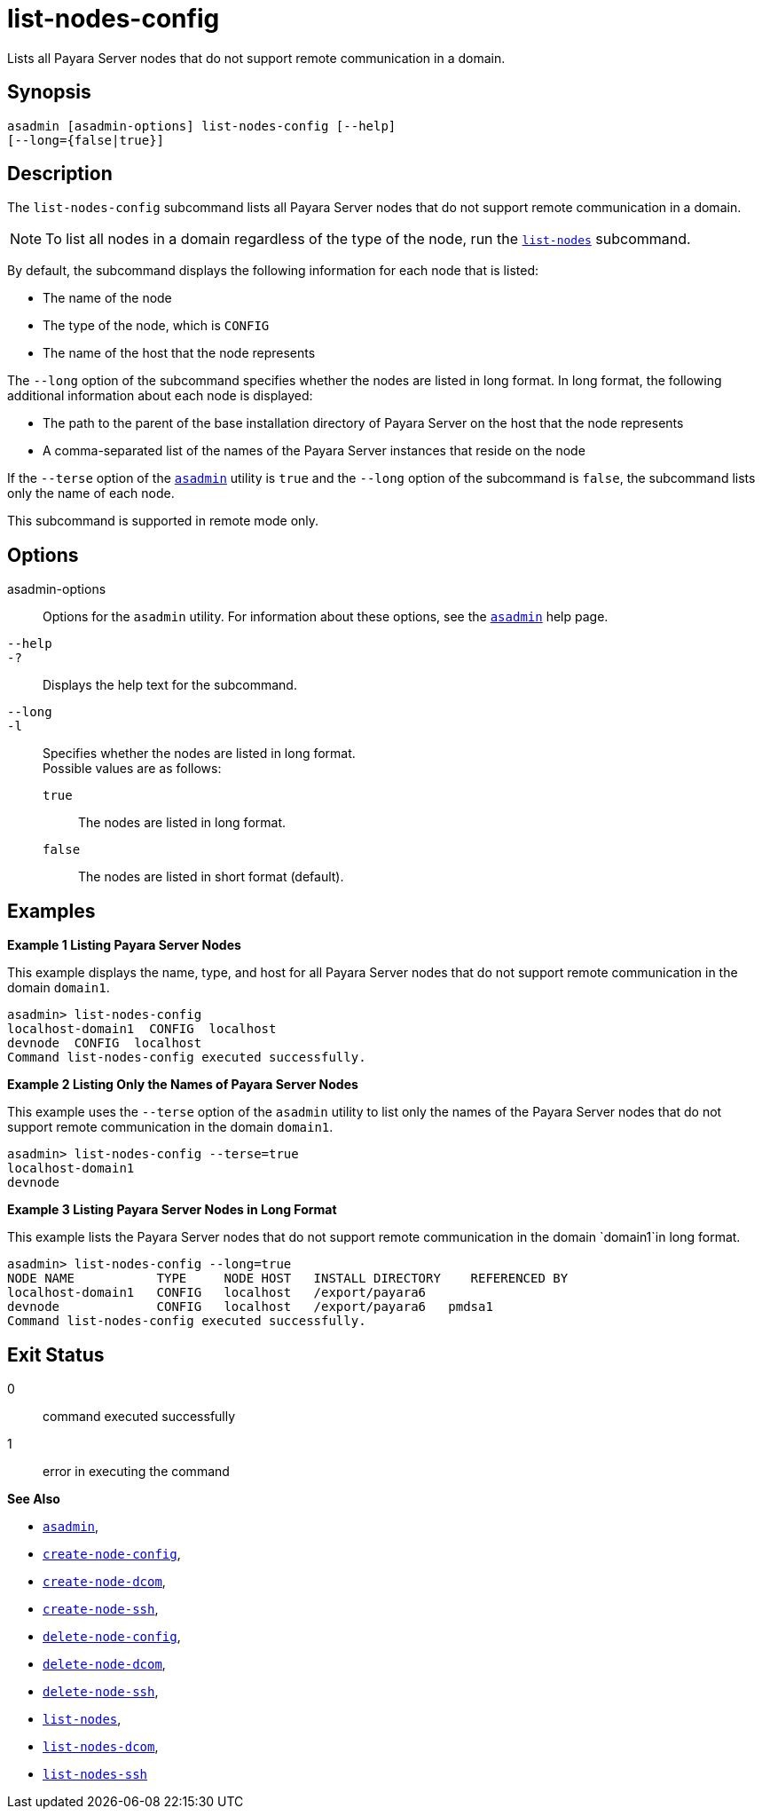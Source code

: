 [[list-nodes-config]]
= list-nodes-config

Lists all Payara Server nodes that do not support remote communication in a domain.

[[synopsis]]
== Synopsis

[source,shell]
----
asadmin [asadmin-options] list-nodes-config [--help] 
[--long={false|true}]
----

[[description]]
== Description

The `list-nodes-config` subcommand lists all Payara Server nodes that do not support remote communication in a domain.

NOTE: To list all nodes in a domain regardless of the type of the node, run the xref:Technical Documentation/Payara Server Documentation/Command Reference/list-nodes.adoc#list-nodes[`list-nodes`] subcommand.

By default, the subcommand displays the following information for each
node that is listed:

* The name of the node
* The type of the node, which is `CONFIG`
* The name of the host that the node represents

The `--long` option of the subcommand specifies whether the nodes are listed in long format. In long format, the following additional information about each node is displayed:

* The path to the parent of the base installation directory of Payara Server on the host that the node represents
* A comma-separated list of the names of the Payara Server instances that reside on the node

If the `--terse` option of the xref:Technical Documentation/Payara Server Documentation/Command Reference/asadmin.adoc#asadmin-1m[`asadmin`] utility is `true` and the
`--long` option of the subcommand is `false`, the subcommand lists only the name of each node.

This subcommand is supported in remote mode only.

[[options]]
== Options

asadmin-options::
  Options for the `asadmin` utility. For information about these options, see the xref:Technical Documentation/Payara Server Documentation/Command Reference/asadmin.adoc#asadmin-1m[`asadmin`] help page.
`--help`::
`-?`::
  Displays the help text for the subcommand.
`--long`::
`-l`::
  Specifies whether the nodes are listed in long format. +
  Possible values are as follows: +
  `true`;;
    The nodes are listed in long format.
  `false`;;
    The nodes are listed in short format (default).

[[examples]]
== Examples

*Example 1 Listing Payara Server Nodes*

This example displays the name, type, and host for all Payara Server
nodes that do not support remote communication in the domain `domain1`.

[source,shell]
----
asadmin> list-nodes-config
localhost-domain1  CONFIG  localhost
devnode  CONFIG  localhost
Command list-nodes-config executed successfully.
----

*Example 2 Listing Only the Names of Payara Server Nodes*

This example uses the `--terse` option of the `asadmin` utility to list
only the names of the Payara Server nodes that do not support remote
communication in the domain `domain1`.

[source,shell]
----
asadmin> list-nodes-config --terse=true
localhost-domain1
devnode
----

*Example 3 Listing Payara Server Nodes in Long Format*

This example lists the Payara Server nodes that do not support
remote communication in the domain `domain1`in long format.

[source,shell]
----
asadmin> list-nodes-config --long=true
NODE NAME           TYPE     NODE HOST   INSTALL DIRECTORY    REFERENCED BY  
localhost-domain1   CONFIG   localhost   /export/payara6
devnode             CONFIG   localhost   /export/payara6   pmdsa1
Command list-nodes-config executed successfully.
----

[[exit-status]]
== Exit Status

0::
  command executed successfully
1::
  error in executing the command

*See Also*

* xref:Technical Documentation/Payara Server Documentation/Command Reference/asadmin.adoc#asadmin-1m[`asadmin`],
* xref:Technical Documentation/Payara Server Documentation/Command Reference/create-node-config.adoc#create-node-config[`create-node-config`],
* xref:Technical Documentation/Payara Server Documentation/Command Reference/create-node-dcom.adoc#create-node-dcom[`create-node-dcom`],
* xref:Technical Documentation/Payara Server Documentation/Command Reference/create-node-ssh.adoc#create-node-ssh[`create-node-ssh`],
* xref:Technical Documentation/Payara Server Documentation/Command Reference/delete-node-config.adoc#delete-node-config[`delete-node-config`],
* xref:Technical Documentation/Payara Server Documentation/Command Reference/delete-node-dcom.adoc#delete-node-dcom[`delete-node-dcom`],
* xref:Technical Documentation/Payara Server Documentation/Command Reference/delete-node-ssh.adoc#delete-node-ssh[`delete-node-ssh`],
* xref:Technical Documentation/Payara Server Documentation/Command Reference/list-nodes.adoc#list-nodes[`list-nodes`],
* xref:Technical Documentation/Payara Server Documentation/Command Reference/list-nodes-dcom.adoc#list-nodes-dcom[`list-nodes-dcom`],
* xref:Technical Documentation/Payara Server Documentation/Command Reference/list-nodes-ssh.adoc#list-nodes-ssh[`list-nodes-ssh`]


